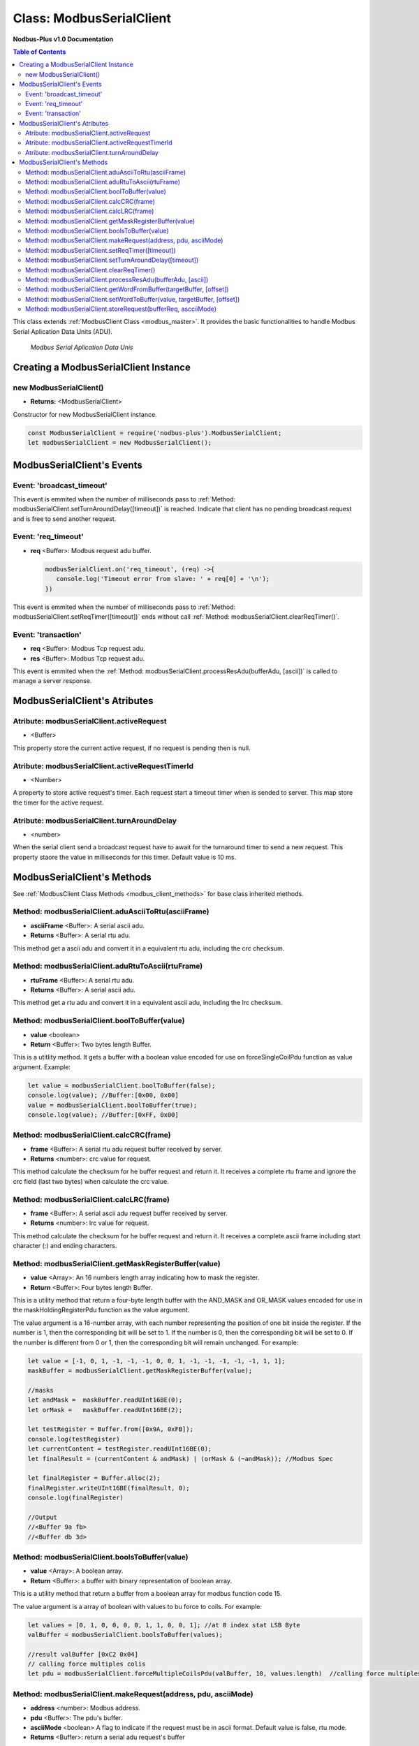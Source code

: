 .. _modbus_serial_master:

===========================
Class: ModbusSerialClient
===========================

**Nodbus-Plus v1.0 Documentation**

.. contents:: Table of Contents
   :depth: 3

This class extends :ref:`ModbusClient Class <modbus_master>`. It provides the basic functionalities to handle Modbus Serial Aplication Data Units (ADU).

.. Figure:: /images/serial_adu.png

   *Modbus Serial Aplication Data Unis*

Creating a ModbusSerialClient Instance
======================================

new ModbusSerialClient()
-------------------------

* **Returns:** <ModbusSerialClient>

Constructor for new ModbusSerialClient instance.

.. code-block:: javascript

      const ModbusSerialClient = require('nodbus-plus').ModbusSerialClient;
      let modbusSerialClient = new ModbusSerialClient();


ModbusSerialClient's Events
===========================

Event: 'broadcast_timeout'
---------------------------

This event is emmited when the number of milliseconds pass to :ref:`Method: modbusSerialClient.setTurnAroundDelay([timeout])` is reached. Indicate that client
has no pending broadcast request and is free to send another request.


Event: 'req_timeout'
--------------------


* **req** <Buffer>: Modbus request adu buffer.

  .. code-block:: javascript

      modbusSerialClient.on('req_timeout', (req) ->{
         console.log('Timeout error from slave: ' + req[0] + '\n');
      })

This event is emmited when the number of milliseconds pass to :ref:`Method: modbusSerialClient.setReqTimer([timeout])` ends without call 
:ref:`Method: modbusSerialClient.clearReqTimer()`.



Event: 'transaction'
--------------------

* **req** <Buffer>: Modbus Tcp request adu. 
* **res** <Buffer>: Modbus Tcp request adu.

  

This event is emmited when the :ref:`Method: modbusSerialClient.processResAdu(bufferAdu, [ascii])` is called to manage a server response.


ModbusSerialClient's Atributes
===============================

Atribute: modbusSerialClient.activeRequest
------------------------------------------

* <Buffer>    

This property store the current active request, if no request is pending then is null.


Atribute: modbusSerialClient.activeRequestTimerId
-------------------------------------------------

* <Number>    

A property to store active request's timer. Each request start a timeout timer when is sended to server. This map store the timer for the active request.

Atribute: modbusSerialClient.turnAroundDelay
---------------------------------------------

* <number>
   
When the serial client send a broadcast request have to await for the turnaround timer to send a new request. This property staore the value in milliseconds for this timer.
Default value is 10 ms.

ModbusSerialClient's Methods
============================

.. _modbus_serial_client_methods:

See :ref:`ModbusClient Class Methods <modbus_client_methods>` for base class inherited methods.


Method: modbusSerialClient.aduAsciiToRtu(asciiFrame)
----------------------------------------------------

* **asciiFrame** <Buffer>: A serial ascii adu.
* **Returns** <Buffer>: A serial rtu adu.

This method get a ascii adu and convert it in a equivalent rtu adu, including the crc checksum.


Method: modbusSerialClient.aduRtuToAscii(rtuFrame)
----------------------------------------------------

* **rtuFrame** <Buffer>: A serial rtu adu.
* **Returns** <Buffer>: A serial ascii adu.

This method get a rtu adu and convert it in a equivalent ascii adu, including the lrc checksum.


Method: modbusSerialClient.boolToBuffer(value)
---------------------------------------------------------------------

* **value** <boolean>
* **Return** <Buffer>: Two bytes length Buffer. 

This is a utitlity method. It gets a buffer with a boolean value encoded for use on forceSingleCoilPdu function as value argument. Example:

.. code-block:: javascript

    let value = modbusSerialClient.boolToBuffer(false);
    console.log(value); //Buffer:[0x00, 0x00]
    value = modbusSerialClient.boolToBuffer(true);
    console.log(value); //Buffer:[0xFF, 0x00]


Method: modbusSerialClient.calcCRC(frame)
--------------------------------------------------

* **frame** <Buffer>: A serial rtu adu request buffer received by server.
* **Returns** <number>: crc value for request.

This method calculate the checksum for he buffer request and return it. It receives a complete rtu frame and ignore the crc field (last two bytes) when calculate the crc value.


Method: modbusSerialClient.calcLRC(frame)
--------------------------------------------------

* **frame** <Buffer>: A serial ascii adu request buffer received by server.
* **Returns** <number>: lrc value for request.

This method calculate the checksum for he buffer request and return it. It receives a complete ascii frame including start character (:) and ending characters.


Method: modbusSerialClient.getMaskRegisterBuffer(value)
---------------------------------------------------------------------

* **value** <Array>: An 16 numbers length array indicating how to mask the register.
* **Return** <Buffer>: Four bytes length Buffer. 

This is a utility method that return a four-byte length buffer with the AND_MASK and OR_MASK values encoded for use in the maskHoldingRegisterPdu function as the value argument. 

The value argument is a 16-number array, with each number representing the position of one bit inside the register. If the number is 1, then the corresponding bit will be set to 1. 
If the number is 0, then the corresponding bit will be set to 0. If the number is different from 0 or 1, then the corresponding bit will remain unchanged. For example:

.. code-block:: javascript

    let value = [-1, 0, 1, -1, -1, -1, 0, 0, 1, -1, -1, -1, -1, -1, 1, 1];
    maskBuffer = modbusSerialClient.getMaskRegisterBuffer(value);

    //masks
    let andMask =  maskBuffer.readUInt16BE(0);     
    let orMask =   maskBuffer.readUInt16BE(2);

    let testRegister = Buffer.from([0x9A, 0xFB]);
    console.log(testRegister)
    let currentContent = testRegister.readUInt16BE(0);
    let finalResult = (currentContent & andMask) | (orMask & (~andMask)); //Modbus Spec 

    let finalRegister = Buffer.alloc(2);
    finalRegister.writeUInt16BE(finalResult, 0);    
    console.log(finalRegister)

    //Output
    //<Buffer 9a fb>
    //<Buffer db 3d>


Method: modbusSerialClient.boolsToBuffer(value)
---------------------------------------------------------------------

* **value** <Array>: A boolean array.
* **Return** <Buffer>: a buffer with binary representation of boolean array. 

This is a utility method that return a buffer from a boolean array for modbus function code 15. 

The value argument is a array of boolean with values to bu force to coils. For example:

.. code-block:: javascript

    let values = [0, 1, 0, 0, 0, 0, 1, 1, 0, 0, 1]; //at 0 index stat LSB Byte
    valBuffer = modbusSerialClient.boolsToBuffer(values);

    //result valBuffer [0xC2 0x04]
    // calling force multiples colis
    let pdu = modbusSerialClient.forceMultipleCoilsPdu(valBuffer, 10, values.length)  //calling force multiples coils at coil 10 and 11 coils to force


Method: modbusSerialClient.makeRequest(address, pdu, asciiMode)
---------------------------------------------------------

* **address** <number>: Modbus address.
* **pdu** <Buffer>: The pdu's buffer.
* **asciiMode** <boolean> A flag to indicate if the request must be in ascii format. Default value is false, rtu mode.
* **Returns** <Buffer>: return a serial adu request's buffer

This functions create a modbus serial request ready to be send to the client.


Method: modbusSerialClient.setReqTimer([timeout])
---------------------------------------------------

* **timeout** <number>: Number of milliseconds to await for a response or fire timeout event.
* **Returns** <number>: Timer's id to be use on clearTimeout.

This functions store a timerId in the :ref:`request timers pool <Atribute: modbusSerialClient.activeRequestTimerId>`.


Method: modbusSerialClient.setTurnAroundDelay([timeout])
---------------------------------------------------

* **timeout** <number>: Number of milliseconds to await for fire broadcast_timeout event.
* **Returns** <number>: Timer's id to be use on clearTimeout.

This functions store a timerId in the :ref:`request timers pool <Atribute: modbusSerialClient.turnAroundDelay>`. Is used when a broadcast request
is sended.


Method: modbusSerialClient.clearReqTimer()
--------------------------------------------


This functions call the build in clearTimeout function to avoid emit the'req_timeout' event.


Method: modbusSerialClient.processResAdu(bufferAdu, [ascii])
-------------------------------------------------------------

* **bufferAdu** <Buffer>: A modbus tcp adu response buffer.
* **ascii** <boolean>: A flag indicating if the response is in ascii mode.


This method is used to managed server response. Call the :ref:`Method: modbusSerialClient.clearReqTimer()` to avoid emit 'req_timeout' event and emit the 'transaction' event.


Method: modbusSerialClient.getWordFromBuffer(targetBuffer, [offset])
--------------------------------------------------------------

* **targetBuffer** <Buffer>: Buffer with the objetive 16 bits register to read.
* **offset** <number>: A number with register's offset inside the buffer.
* **Return** <Buffer>: A two bytes length buffer.


This method read two bytes from target buffer with 16 bits align. Offset 0 get bytes 0 and 1, offset 4 gets bytes 8 and 9


Method: modbusSerialClient.setWordToBuffer(value, targetBuffer, [offset])
-------------------------------------------------------------------

* **value** <Buffer>: two bytes length buffer.
* **targetBuffer** <Buffer>: Buffer with the objetive 16 bits register to write.
* **offset** <number>: A number with register's offset inside the buffer.

This method write a 16 bits register inside a buffer. The offset is 16 bits aligned.


Method: modbusSerialClient.storeRequest(bufferReq, ascciiMode)
-------------------------------------------------------------------


* **bufferRequest** <Buffer>: A buffer with the modbus request.
* **asciiMode** <boolean>: A flag that indicate that request stored is ascii.
* **return** <boolean>: True if success

This method checks if activeRequest property is null, if not it return false indicating tha are still a request pending.
It also checks if the request is ascii or not and set the internal ascii flag for active request.


